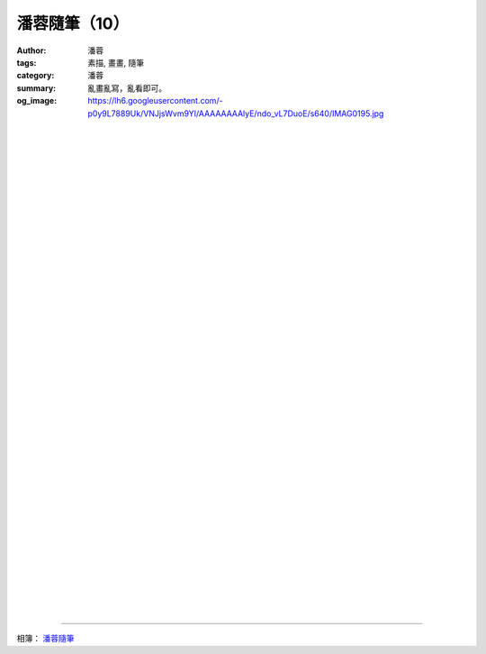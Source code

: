 潘蓉隨筆（10）
##############

:author: 潘蓉
:tags: 素描, 畫畫, 隨筆
:category: 潘蓉
:summary: 亂畫亂寫，亂看即可。
:og_image: https://lh6.googleusercontent.com/-p0y9L7889Uk/VNJjsWvm9YI/AAAAAAAAlyE/ndo_vL7DuoE/s640/IMAG0195.jpg


.. image:: https://lh6.googleusercontent.com/-HAxUYcUeKgw/VNIY3EdTDYI/AAAAAAAAlv4/Cm9FhrxMHn4/s640/IMAG0176.jpg
    :align: center
    :alt: 潘蓉隨筆

|
|
|

.. image:: https://lh4.googleusercontent.com/-LaGmtWVro1I/VNIY3H-1KqI/AAAAAAAAlv4/wh4H9KS-00Q/s640/IMAG0186.jpg
    :align: center
    :alt: 潘蓉隨筆

|
|
|

.. image:: https://lh4.googleusercontent.com/-k0bffHUHMUw/VNIY3IpNIAI/AAAAAAAAlv4/tZwFAdgpqEg/s640/IMAG0187.jpg
    :align: center
    :alt: 潘蓉隨筆

|
|
|

.. image:: https://lh3.googleusercontent.com/-T7GcKPyUfEc/VNIY3MgMW2I/AAAAAAAAlv4/VUJHpOHYvXI/s640/IMAG0188.jpg
    :align: center
    :alt: 潘蓉隨筆

|
|
|

.. image:: https://lh6.googleusercontent.com/-xqPIQrBsrnM/VNIY3ENnHEI/AAAAAAAAlv4/purCk0Mh5Fs/s640/IMAG0083.jpg
    :align: center
    :alt: 潘蓉隨筆

|
|
|

.. image:: https://lh6.googleusercontent.com/-OKsZlCt6HUs/VNIY3F1vDGI/AAAAAAAAlv4/QQNIFqGAU7c/s640/IMAG0082.jpg
    :align: center
    :alt: 潘蓉隨筆

|
|
|

.. image:: https://lh6.googleusercontent.com/-FHT_fdrBq_Q/VNIY3ALzGEI/AAAAAAAAlv4/GVyxFiNn3gY/s640/IMAG0081.jpg
    :align: center
    :alt: 潘蓉隨筆

|
|
|

.. image:: https://lh4.googleusercontent.com/-lk-btz9uOWA/VNIY3Cb5DKI/AAAAAAAAlv4/0NV8Q5YXhy4/s640/IMAG0079.jpg
    :align: center
    :alt: 潘蓉隨筆

|
|
|

.. image:: https://lh5.googleusercontent.com/-TTyhHU9Upus/VNIY3Cj2bBI/AAAAAAAAlv4/2hAEQKsILEo/s640/IMAG0078.jpg
    :align: center
    :alt: 潘蓉隨筆

|
|
|

.. image:: https://lh6.googleusercontent.com/-DPvLtNG1v8U/VNIY3CuTOuI/AAAAAAAAlv4/eMOS1Wb_Xgs/s640/IMAG0065.jpg
    :align: center
    :alt: 潘蓉隨筆

|
|
|

.. image:: https://lh3.googleusercontent.com/-4-OiSEAcJM0/VNIY3M1kU9I/AAAAAAAAlv4/xGU-4LNwiXY/s640/IMAG0059.jpg
    :align: center
    :alt: 潘蓉隨筆

|
|
|

.. image:: https://lh6.googleusercontent.com/-WJI0qWVGZzw/VNIY3CJLiVI/AAAAAAAAlv4/_QTaSGsCvyY/s640/IMAG0057.jpg
    :align: center
    :alt: 潘蓉隨筆

|
|
|

.. image:: https://lh5.googleusercontent.com/-tjY9BxIddEU/VNJjsTnFt2I/AAAAAAAAlyE/gk3Dse_Jl74/s640/IMAG0194.jpg
    :align: center
    :alt: 潘蓉隨筆

|
|
|

.. image:: https://lh6.googleusercontent.com/-p0y9L7889Uk/VNJjsWvm9YI/AAAAAAAAlyE/ndo_vL7DuoE/s640/IMAG0195.jpg
    :align: center
    :alt: 潘蓉隨筆

----

相簿： `潘蓉隨筆 <https://picasaweb.google.com/116486520727854844696/wHhYh>`_
